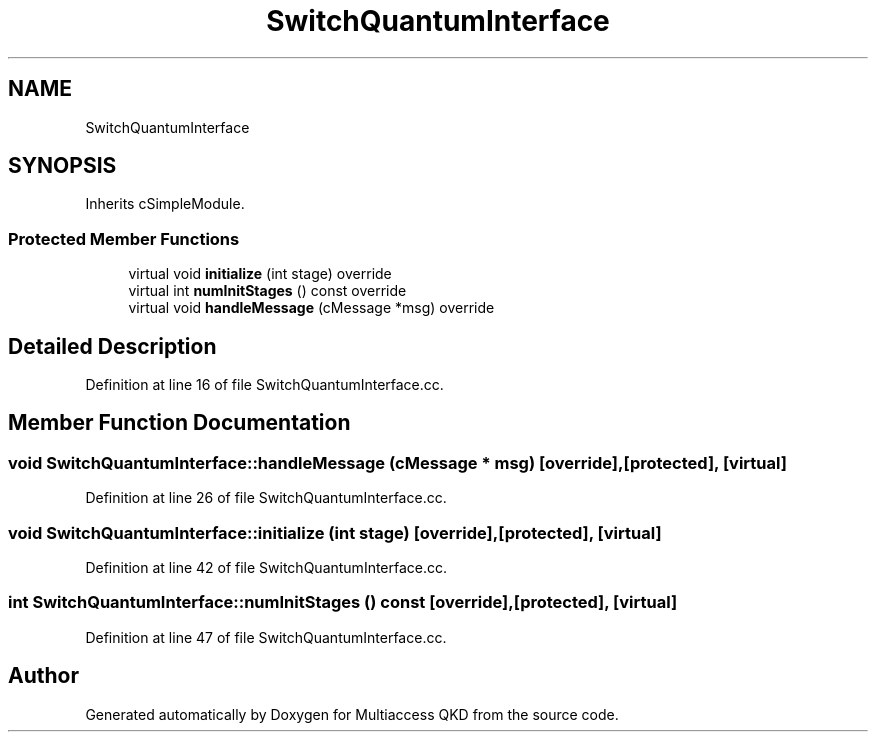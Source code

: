 .TH "SwitchQuantumInterface" 3 "Tue Sep 17 2019" "Multiaccess QKD" \" -*- nroff -*-
.ad l
.nh
.SH NAME
SwitchQuantumInterface
.SH SYNOPSIS
.br
.PP
.PP
Inherits cSimpleModule\&.
.SS "Protected Member Functions"

.in +1c
.ti -1c
.RI "virtual void \fBinitialize\fP (int stage) override"
.br
.ti -1c
.RI "virtual int \fBnumInitStages\fP () const override"
.br
.ti -1c
.RI "virtual void \fBhandleMessage\fP (cMessage *msg) override"
.br
.in -1c
.SH "Detailed Description"
.PP 
Definition at line 16 of file SwitchQuantumInterface\&.cc\&.
.SH "Member Function Documentation"
.PP 
.SS "void SwitchQuantumInterface::handleMessage (cMessage * msg)\fC [override]\fP, \fC [protected]\fP, \fC [virtual]\fP"

.PP
Definition at line 26 of file SwitchQuantumInterface\&.cc\&.
.SS "void SwitchQuantumInterface::initialize (int stage)\fC [override]\fP, \fC [protected]\fP, \fC [virtual]\fP"

.PP
Definition at line 42 of file SwitchQuantumInterface\&.cc\&.
.SS "int SwitchQuantumInterface::numInitStages () const\fC [override]\fP, \fC [protected]\fP, \fC [virtual]\fP"

.PP
Definition at line 47 of file SwitchQuantumInterface\&.cc\&.

.SH "Author"
.PP 
Generated automatically by Doxygen for Multiaccess QKD from the source code\&.
